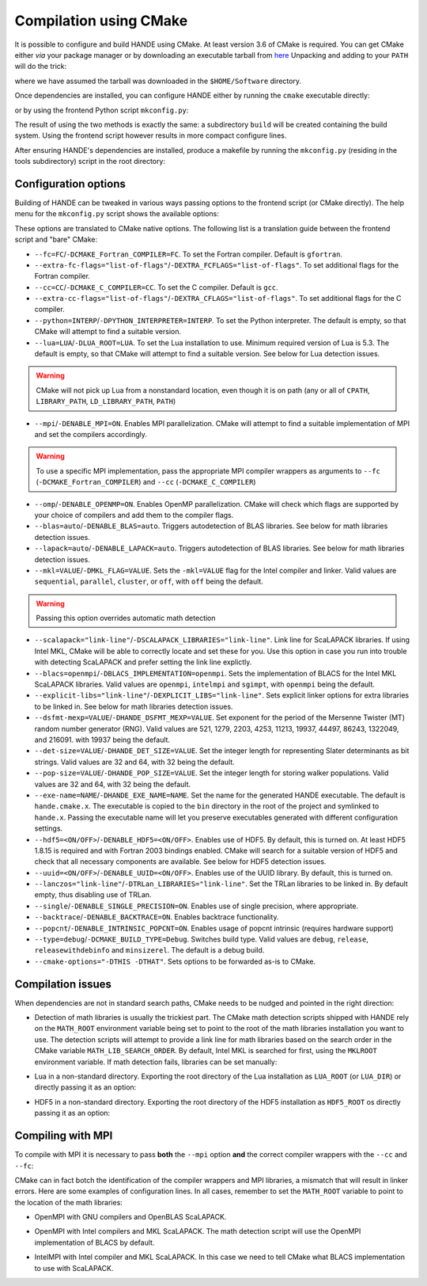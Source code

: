 .. _compilation-with-cmake:

Compilation using CMake
=======================

It is possible to configure and build HANDE using CMake. At least version 3.6
of CMake is required. You can get CMake either *via* your package manager or by
downloading an executable tarball from `here <https://cmake.org/download/>`_
Unpacking and adding to your ``PATH`` will do the trick:

.. code-block:: bash
   curl -L https://cmake.org/files/v3.10/cmake-3.10.2-Linux-x86_64.tar.gz | tar -xz
   export PATH=$HOME/Software/cmake-3.10.2-Linux-x86_64/bin${PATH:+:$PATH}

where we have assumed the tarball was downloaded in the ``$HOME/Software``
directory.

Once dependencies are installed, you can configure HANDE either by running the
``cmake`` executable directly:

.. code-block:: bash
   cmake -H. -Bbuild

or by using the frontend Python script ``mkconfig.py``:

.. code-block:: bash
   ./mkconfig.py build

The result of using the two methods is exactly the same: a subdirectory
``build`` will be created containing the build system.
Using the frontend script however results in more compact configure lines.

After ensuring HANDE's dependencies are installed, produce a makefile by running the
``mkconfig.py`` (residing in the tools subdirectory) script in the root directory:

Configuration options
---------------------

Building of HANDE can be tweaked in various ways passing options to the
frontend script (or CMake directly).
The help menu for the ``mkconfig.py`` script shows the available options:

.. code-block:: bash
   Usage:
     ./mkconfig.py [options] [<builddir>]
     ./mkconfig.py (-h | --help)

   Options:
     --fc=<FC>                              Fortran compiler [default: gfortran].
     --extra-fc-flags=<EXTRA_FCFLAGS>       Extra Fortran compiler flags [default: ''].
     --cc=<CC>                              C compiler [default: gcc].
     --extra-cc-flags=<EXTRA_CFLAGS>        Extra C compiler flags [default: ''].
     --python=<PYTHON_INTERPRETER>          The Python interpreter (development version) to use. [default: ''].
     --lua=<LUA_ROOT>                       Specify the path to the Lua installation to use [default: ''].
     --mpi                                  Enable MPI parallelization [default: False].
     --omp                                  Enable OpenMP parallelization [default: False].
     --blas=<BLAS>                          Detect and link BLAS library (auto or off) [default: auto].
     --lapack=<LAPACK>                      Detect and link LAPACK library (auto or off) [default: auto].
     --mkl=<MKL>                            Pass MKL flag to the Intel compiler and linker and skip BLAS/LAPACK detection (sequential, parallel, cluster, or off) [default: off].
     --scalapack=<SCALAPACK_LIBRARIES>      Link line for ScaLAPACK libraries [default: '']
     --blacs=<BLACS_IMPLEMENTATION>         Implementation of BLACS for MKL ScaLAPACK (openmpi, intelmpi, sgimpt) [default: openmpi]
     --explicit-libs=<EXPLICIT_LIBS>        Explicit linker options for extra libraries to be linked in [default: ''].
     --dsfmt-mexp=<HANDE_DSFMT_MEXP>        An integer among 521, 1279, 2203, 4253, 11213, 19937, 44497, 86243, 1322049, 216091 [default: 19937].
     --det-size=<HANDE_DET_SIZE>            An integer among 32 or 64 [default: 32].
     --pop-size=<HANDE_POP_SIZE>            An integer among 32 or 64 [default: 32].
     --exe-name=<HANDE_EXE_NAME>            [default: "hande.cmake.x"].
     --hdf5=<ENABLE_HDF5>                   Enable HDF5 [default: True].
     --uuid=<ENABLE_UUID>                   Whether to activate UUID generation [default: True].
     --lanczos=<TRLan_LIBRARIES>            Set TRLan libraries to be linked in [default: ''].
     --single                               Enable usage of single precision, where appropriate [default: False].
     --backtrace                            Enable backtrace functionality [default: False].
     --popcnt                               Enable use of intrinsic popcnt [default: False].
     --type=<TYPE>                          Set the CMake build type (debug, release, relwithdebinfo, minsizerel) [default: release].
     --generator=<STRING>                   Set the CMake build system generator [default: Unix Makefiles].
     --show                                 Show CMake command and exit.
     --cmake-executable=<CMAKE_EXECUTABLE>  Set the CMake executable [default: cmake].
     --cmake-options=<STRING>               Define options to CMake [default: ''].
     --prefix=<PATH>                        Set the install path for make install.
     <builddir>                             Build directory.
     -h --help                              Show this screen.

These options are translated to CMake native options. The following list is a
translation guide between the frontend script and "bare" CMake:

- ``--fc=FC``/``-DCMAKE_Fortran_COMPILER=FC``. To set the Fortran compiler. Default
  is ``gfortran``.
- ``--extra-fc-flags="list-of-flags"``/``-DEXTRA_FCFLAGS="list-of-flags"``. To set additional flags
  for the Fortran compiler.
- ``--cc=CC``/``-DCMAKE_C_COMPILER=CC``. To set the C compiler. Default is ``gcc``.
- ``--extra-cc-flags="list-of-flags"``/``-DEXTRA_CFLAGS="list-of-flags"``. To set additional flags
  for the C compiler.
- ``--python=INTERP``/``-DPYTHON_INTERPRETER=INTERP``. To set the Python interpreter. The
  default is empty, so that CMake will attempt to find a suitable version.
- ``--lua=LUA``/``-DLUA_ROOT=LUA``. To set the Lua installation to use. Minimum
  required version of Lua is 5.3. The default is empty, so that CMake will attempt to
  find a suitable version.
  See below for Lua detection issues.

.. warning::
   CMake will not pick up Lua from a nonstandard location, even though it is on
   path (any or all of ``CPATH``, ``LIBRARY_PATH``, ``LD_LIBRARY_PATH``,
   ``PATH``)

- ``--mpi``/``-DENABLE_MPI=ON``. Enables MPI parallelization. CMake will
  attempt to find a suitable implementation of MPI and set the compilers
  accordingly.

.. warning::
   To use a specific MPI implementation, pass the appropriate MPI compiler
   wrappers as arguments to ``--fc`` (``-DCMAKE_Fortran_COMPILER``) and
   ``--cc`` (``-DCMAKE_C_COMPILER``)

- ``--omp``/``-DENABLE_OPENMP=ON``. Enables OpenMP parallelization. CMake will
  check which flags are supported by your choice of compilers and add them to
  the compiler flags.
- ``--blas=auto``/``-DENABLE_BLAS=auto``. Triggers autodetection of BLAS libraries.
  See below for math libraries detection issues.
- ``--lapack=auto``/``-DENABLE_LAPACK=auto``. Triggers autodetection of BLAS libraries.
  See below for math libraries detection issues.
- ``--mkl=VALUE``/``-DMKL_FLAG=VALUE``. Sets the ``-mkl=VALUE`` flag for the Intel
  compiler and linker. Valid values are ``sequential``, ``parallel``, ``cluster``, or
  ``off``, with ``off`` being the default.

.. warning::
   Passing this option overrides automatic math detection

- ``--scalapack="link-line"``/``-DSCALAPACK_LIBRARIES="link-line"``. Link line for ScaLAPACK libraries.
  If using Intel MKL, CMake will be able to correctly locate and set these for
  you. Use this option in case you run into trouble with detecting ScaLAPACK
  and prefer setting the link line explictly.
- ``--blacs=openmpi``/``-DBLACS_IMPLEMENTATION=openmpi``. Sets the implementation of
  BLACS for the Intel MKL ScaLAPACK libraries. Valid values are ``openmpi``,
  ``intelmpi`` and ``sgimpt``, with ``openmpi`` being the default.
- ``--explicit-libs="link-line"``/``-DEXPLICIT_LIBS="link-line"``. Sets explicit linker options for
  extra libraries to be linked in.
  See below for math libraries detection issues.
- ``--dsfmt-mexp=VALUE``/``-DHANDE_DSFMT_MEXP=VALUE``. Set exponent for the period of the
  Mersenne Twister (MT) random number generator (RNG). Valid values are 521,
  1279, 2203, 4253, 11213, 19937, 44497, 86243, 1322049, and 216091. with 19937
  being the default.
- ``--det-size=VALUE``/``-DHANDE_DET_SIZE=VALUE``. Set the integer length for representing
  Slater determinants as bit strings. Valid values are 32 and 64, with 32
  being the default.
- ``--pop-size=VALUE``/``-DHANDE_POP_SIZE=VALUE``. Set the integer length for storing
  walker populations. Valid values are 32 and 64, with 32
  being the default.
- ``--exe-name=NAME``/``-DHANDE_EXE_NAME=NAME``. Set the name for the generated HANDE executable.
  The default is ``hande.cmake.x``. The executable is copied to the ``bin``
  directory in the root of the project and symlinked to ``hande.x``. Passing
  the executable name will let you preserve executables generated with
  different configuration settings.
- ``--hdf5=<ON/OFF>``/``-DENABLE_HDF5=<ON/OFF>``. Enables use of HDF5. By
  default, this is turned on. At least HDF5 1.8.15 is required and with Fortran
  2003 bindings enabled. CMake will search for a suitable version of HDF5 and
  check that all necessary components are available.
  See below for HDF5 detection issues.
- ``--uuid=<ON/OFF>``/``-DENABLE_UUID=<ON/OFF>``. Enables use of the UUID library.
  By default, this is turned on.
- ``--lanczos="link-line"``/``-DTRLan_LIBRARIES="link-line"``. Set the TRLan
  libraries to be linked in. By default empty, thus disabling use of TRLan.
- ``--single``/``-DENABLE_SINGLE_PRECISION=ON``. Enables use of single
  precision, where appropriate.
- ``--backtrace``/``-DENABLE_BACKTRACE=ON``. Enables backtrace functionality.
- ``--popcnt``/``-DENABLE_INTRINSIC_POPCNT=ON``. Enables usage of popcnt
  intrinsic (requires hardware support)
- ``--type=debug``/``-DCMAKE_BUILD_TYPE=Debug``. Switches build type. Valid
  values are ``debug``, ``release``, ``releasewithdebinfo`` and ``minsizerel``.
  The default is a debug build.
- ``--cmake-options="-DTHIS -DTHAT"``. Sets options to be forwarded as-is to
  CMake.

Compilation issues
------------------

When dependencies are not in standard search paths, CMake needs to be nudged
and pointed in the right direction:

- Detection of math libraries is usually the trickiest part. The CMake math
  detection scripts shipped with HANDE rely on the ``MATH_ROOT`` environment
  variable being set to point to the root of the math libraries installation
  you want to use.
  The detection scripts will attempt to provide a link line for math libraries
  based on the search order in the CMake variable ``MATH_LIB_SEARCH_ORDER``.
  By default, Intel MKL is searched for first, using the ``MKLROOT``
  environment variable.
  If math detection fails, libraries can be set manually:

.. code-block:: bash
   ./mkconfig.py --blas=off --lapack=off --explicit-libs="-L/usr/lib -lblas -llapack"

   cmake -H. -DENABLE_BLAS=OFF -DENABLE_LAPACK=OFF -DEXPLICIT_LIBS="-L/usr/lib -lblas -llapack"

- Lua in a non-standard directory. Exporting the root directory of the Lua
  installation as ``LUA_ROOT`` (or ``LUA_DIR``) or directly passing it as an option:

.. code-block:: bash
   ./mkconfig.py --lua=/install/dir/for/Lua build

   cmake -H. -Bbuild -DLUA_ROOT=/install/dir/for/Lua

- HDF5 in a non-standard directory. Exporting the root directory of the HDF5
  installation as ``HDF5_ROOT`` os directly passing it as an option:

.. code-block:: bash
   ./mkconfig.py --hdf5 --cmake-options="-DHDF5_ROOT=/install/dir/for/HDF5" build

   cmake -H. -Bbuild -DENABLE_HDF5=ON -DHDF5_ROOT=/install/dir/for/HDF5

Compiling with MPI
------------------

To compile with MPI it is necessary to pass **both** the ``--mpi`` option
**and** the correct compiler wrappers with the ``--cc`` and ``--fc``:

.. code-block:: bash
   ./mkconfig.py --mpi --fc=mpif90 --cc=mpicc

   cmake -H. -Bbuild -DCMAKE_Fortran_COMPILER=mpif90 -DCMAKE_C_COMPILER=mpicc -DENABLE_MPI=ON

CMake can in fact botch the identification of the compiler wrappers and MPI
libraries, a mismatch that will result in linker errors.
Here are some examples of configuration lines. In all cases, remember to set
the ``MATH_ROOT`` variable to point to the location of the math libraries:

- OpenMPI with GNU compilers and OpenBLAS ScaLAPACK.

.. code-block:: bash
   ./mkconfig.py --mpi --fc=mpif90 --cc=mpicc --scalapack="-L/location/of/scalapack -lscalapack"

   cmake -H. -Bbuild -DCMAKE_Fortran_COMPILER=mpif90 -DCMAKE_C_COMPILER=mpicc -DENABLE_MPI=ON -DSCALAPACK_LIBRARIES="-L/location/of/scalapack -lscalapack"

- OpenMPI with Intel compilers and MKL ScaLAPACK. The math detection script
  will use the OpenMPI implementation of BLACS by default.

.. code-block:: bash
   ./mkconfig.py --mpi --fc=mpif90 --cc=mpicc

   cmake -H. -Bbuild -DCMAKE_Fortran_COMPILER=mpif90 -DCMAKE_C_COMPILER=mpicc -DENABLE_MPI=ON

- IntelMPI with Intel compiler and MKL ScaLAPACK. In this case we need to tell
  CMake what BLACS implementation to use with ScaLAPACK.

.. code-block:: bash
   ./mkconfig.py --mpi --fc=mpiifort --cc=mpiicc --blacs=intelmpi

   cmake -H. -Bbuild -DCMAKE_Fortran_COMPILER=mpiifort -DCMAKE_C_COMPILER=mpiicc -DENABLE_MPI=ON -DBLACS_IMPLEMENTATION=intelmpi
